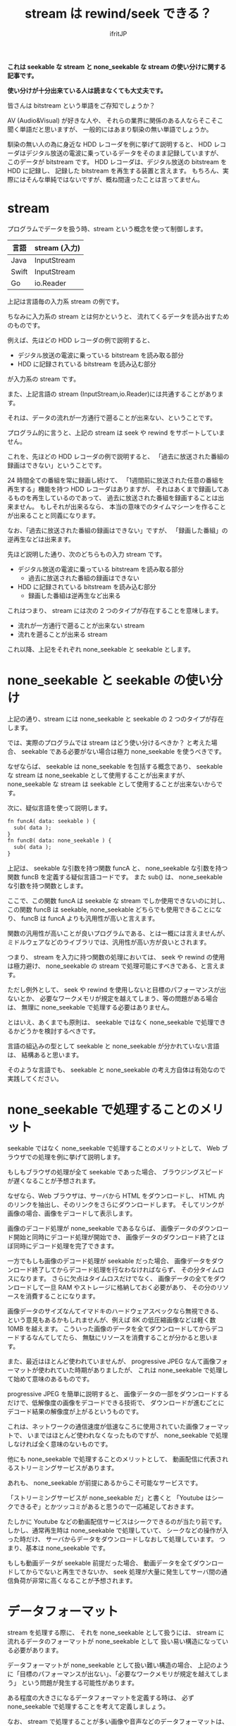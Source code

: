 # -*- coding:utf-8 -*-
#+LAYOUT: post
#+TITLE: stream は rewind/seek できる？
#+TAGS: english
#+AUTHOR: ifritJP
#+OPTIONS: ^:{}
#+STARTUP: nofold

*これは seekable な stream と none_seekable な stream の使い分けに関する記事です。*

*使い分けが十分出来ている人は読まなくても大丈夫です。*

皆さんは bitstream という単語をご存知でしょうか？

AV (Audio&Visual) が好きな人や、
それらの業界に関係のある人ならそこそこ聞く単語だと思いますが、
一般的にはあまり馴染の無い単語でしょうか。

馴染の無い人の為に身近な HDD レコーダを例に挙げて説明すると、
HDD レコーダはデジタル放送の電波に乗っているデータをそのまま記録していますが、
このデータが bitstream です。
HDD レコーダは、デジタル放送の bitstream を HDD に記録し、
記録した bitstream を再生する装置と言えます。
もちろん、実際にはそんな単純ではないですが、概ね間違ったことは言ってません。

* stream

プログラムでデータを扱う時、stream という概念を使って制御します。

| 言語  | stream (入力) |
|-------+---------------|
| Java  | InputStream   |
| Swift | InputStream   |
| Go    | io.Reader     |

上記は言語毎の入力系 stream の例です。

ちなみに入力系の stream とは何かというと、
流れてくるデータを読み出すためのものです。

例えば、先ほどの HDD レコーダの例で説明すると、

- デジタル放送の電波に乗っている bitstream を読み取る部分
- HDD に記録されている bitstream を読み込む部分

が入力系の stream です。

また、上記言語の stream (InputStream,io.Reader)には共通することがあります。

それは、データの流れが一方通行で遡ることが出来ない、ということです。

プログラム的に言うと、上記の stream は seek や rewind をサポートしていません。

これを、先ほどの HDD レコーダの例で説明すると、
「過去に放送された番組の録画はできない」ということです。

24 時間全ての番組を常に録画し続けて、
「1週間前に放送された任意の番組を再生する」機能を持つ HDD レコーダはありますが、
それはあくまで録画してあるものを再生しているのであって、
過去に放送された番組を録画することは出来ません。
もしそれが出来るなら、
本当の意味でのタイムマシーンを作ることが出来ることと同義になります。

なお、「過去に放送された番組の録画はできない」ですが、
「録画した番組」の逆再生などは出来ます。

先ほど説明した通り、次のどちらもの入力 stream です。

- デジタル放送の電波に乗っている bitstream を読み取る部分
  - 過去に放送された番組の録画はできない
- HDD に記録されている bitstream を読み込む部分
  - 録画した番組は逆再生など出来る

これはつまり、 stream には次の 2 つのタイプが存在することを意味します。

- 流れが一方通行で遡ることが出来ない stream
- 流れを遡ることが出来る stream

これ以降、上記をそれぞれ none_seekable と seekable とします。

* none_seekable と seekable の使い分け

上記の通り、stream には none_seekable と seekable の 2 つのタイプが存在します。

では、実際のプログラムでは stream はどう使い分けるべきか？ と考えた場合、
seekable である必要がない場合は極力 none_seekable を使うべきです。

なぜならば、
seekable は none_seekable を包括する概念であり、
seekable な stream は none_seekable として使用することが出来ますが、
none_seekable な stream は seekable として使用することが出来ないからです。

次に、疑似言語を使って説明します。

#+BEGIN_SRC txt
fn funcA( data: seekable ) {
  sub( data );
}
fn funcB( data: none_seekable ) {
  sub( data );
}
#+END_SRC

上記は、 seekable な引数を持つ関数 funcA と、
none_seekable な引数を持つ関数 funcB を定義する疑似言語コードです。
また sub() は、 none_seekable な引数を持つ関数とします。

ここで、この関数 funcA は seekable な stream でしか使用できないのに対し、
この関数 funcB は seekable, none_seekable どちらでも使用できることになり、
funcB は funcA よりも汎用性が高いと言えます。

関数の汎用性が高いことが良いプログラムである、とは一概には言えませんが、
ミドルウェアなどのライブラリでは、汎用性が高い方が良いとされます。

つまり、 stream を入力に持つ関数の処理においては、
seek や rewind の使用は極力避け、
none_seekable の stream で処理可能にすべきである、と言えます。

ただし例外として、 seek や rewind を使用しないと目標のパフォーマンスが出ないとか、
必要なワークメモリが規定を越えてしまう、等の問題がある場合は、
無理に none_seekable で処理する必要はありません。

とはいえ、あくまでも原則は、
seekable ではなく none_seekable で処理できるかどうかを検討するべきです。


言語の組込みの型として seekable と none_seekable が分かれていない言語は、
結構あると思います。

そのような言語でも、 
seekable と none_seekable の考え方自体は有効なので実践してください。

* none_seekable で処理することのメリット

seekable ではなく none_seekable で処理することのメリットとして、
Web ブラウザでの処理を例に挙げて説明します。

もしもブラウザの処理が全て seekable であった場合、
ブラウジングスピードが遅くなることが予想されます。

なぜなら、Web ブラウザは、サーバから HTML をダウンロードし、
HTML 内のリンクを抽出し、そのリンクをさらにダウンロードします。
そしてリンクが画像の場合、画像をデコードして表示します。

画像のデコード処理が none_seekable であるならば、
画像データのダウンロード開始と同時にデコード処理が開始でき、
画像データのダウンロード終了とほぼ同時にデコード処理を完了できます。

一方でもしも画像のデコード処理が seekable だった場合、
画像データをダウンロード終了してからデコード処理を行なわなければならず、
その分タイムロスになります。
さらに欠点はタイムロスだけでなく、
画像データの全てをダウンロードして一旦 RAM やストレージに格納しておく必要があり、
その分のリソースを消費することになります。

画像データのサイズなんてイマドキのハードウェアスペックなら無視できる、
という意見もあるかもしれませんが、例えば 8K の低圧縮画像などは軽く数 10MB を越えます。
こういった画像のデータを全てダウンロードしてからデコードするなんてしてたら、
無駄にリソースを消費することが分かると思います。

また、最近はほとんど使われていませんが、
progressive JPEG なんて画像フォーマットが使われていた時期がありましたが、
これは none_seekable で処理して始めて意味のあるものです。

progressive JPEG を簡単に説明すると、
画像データの一部をダウンロードするだけで、低解像度の画像をデコードできる技術で、
ダウンロードが進むごとにデコード結果の解像度が上がるというものです。

これは、ネットワークの通信速度が低速なころに使用されていた画像フォーマットで、
いまではほとんど使われなくなったものですが、
none_seekable で処理しなければ全く意味のないものです。

他にも none_seekable で処理することのメリットとして、
動画配信に代表されるストリーミングサービスがあります。

あれも、 none_seekable が前提にあるからこそ可能なサービスです。

「ストリーミングサービスが none_seekable だ」と書くと
「Youtube はシークできるぞ」とかツッコミがあると思うので一応補足しておきます。

たしかに Youtube などの動画配信サービスはシークできるのが当たり前です。
しかし、通常再生時は none_seekable で処理していて、
シークなどの操作が入った時だけ、
サーバからデータをダウンロードしなおして処理しています。
つまり、基本は none_seekable です。

もしも動画データが seekable 前提だった場合、
動画データを全てダウンロードしてからでないと再生できないか、
seek 処理が大量に発生してサーバ間の通信負荷が非常に高くなることが予想されます。

* データフォーマット

stream を処理する際に、
それを none_seekable として扱うには、
stream に流れるデータのフォーマットが none_seekable として
扱い易い構造になっている必要があります。

データフォーマットが none_seekable として扱い難い構造の場合、
上記のように「目標のパフォーマンスが出ない」、「必要なワークメモリが規定を越えてしまう」
という問題が発生する可能性があります。

ある程度の大きさになるデータフォーマットを定義する時は、
必ず none_seekable で処理することを考えて定義しましょう。

なお、 stream で処理することが多い画像や音声などのデータフォーマットは、
基本的には none_seekable で処理できるように定義されています。

もしもそうでなければ、放送や動画配信でデジタルデータを扱うことは出来ません。

ちなみに、データの encode と decode の none_seekable での扱い易さは、
相反することがあります。

その場合、どちらかを優先するか、折衷案の検討が必要です。
一つ言えることは、作業バッファを 0 にすることはまず不可能なので、
どの程度の作業バッファサイズなら妥当かを判断することが重要です。

* 例外

none_seekable で処理することで、
ダウンロードとデコードを同時に処理できるため高速に処理できる、と説明しましたが、
一部例外があります。

それは、専用ハードウェアを使用してデコードする場合です。

HDD レコーダなどの家電製品では、
動画や音声を処理する専用ハードウェアを搭載しています。
それら専用ハードウェアは、データを渡すと高速に処理して結果を返してくれますが、
処理するデータは全て揃えてから渡さなければならない、
という制約があることがほとんどです。

その場合は、none_seekable でダウンロードとデコードを同時に処理するよりも、
専用ハードウェアを使用して処理する方が高速に処理できます。

ただし、当然専用ハードウェアであるため、処理できるデータは限られていますし、
そのような専用ハードウェアが利用できる環境は限られています。

* まとめ

stream を扱う際は、次を注意する必要があります。
  
- 極力 none_seekable で扱う
- データフォーマットを決める時点で、 none_seekable で扱えることを考慮する
  
* 最後に

なんでこんなことを書いたかというと、
最近とある画像コーデックのライブラリを扱うことがあったんですが、
そのライブラリへの入力が seekable であることを前提としていてムカついた、
という経験をしたためです。

データ streaming 処理を行なう場合の基本的な考えなので、
必ずこれらを考慮に入れて設計するようにお願いします。

以上。
